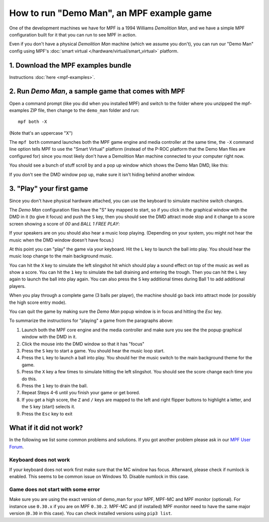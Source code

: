How to run "Demo Man", an MPF example game
==========================================

One of the development machines we have for MPF is a 1994 Williams
*Demolition Man*, and we have a simple MPF configuration built for
it that you can run to see MPF in action.

Even if you don't have a physical *Demolition Man* machine (which
we assume you don't), you can run our "Demo Man" config using
MPF's :doc:`smart virtual </hardware/virtual/smart_virtual>` platform.

1. Download the MPF examples bundle
-----------------------------------

Instructions :doc:`here <mpf-examples>`.

2. Run *Demo Man*, a sample game that comes with MPF
----------------------------------------------------

Open a command prompt (like you did when you installed MPF)
and switch to the folder where you unzipped the mpf-examples ZIP file,
then change to the ``demo_man`` folder and run:

::

   mpf both -X

(Note that's an uppercase "X")

The ``mpf both`` command launches both the MPF game engine and
media controller at the same time, the ``-X`` command line option
tells MPF to use the "Smart Virtual" platform (instead of the P-ROC
platform that the Demo Man files are configured for) since you
most likely don't have a Demolition Man machine connected to your
computer right now.

You should see a bunch of stuff scroll by and a pop up window which
shows the Demo Man DMD, like this:

.. image:: images/demo_man.jpg

If you don't see the DMD window pop up, make sure it isn't hiding behind another window.

3. "Play" your first game
-------------------------

Since you don't have physical hardware attached, you can use the
keyboard to simulate machine switch changes.

The *Demo Man* configuration files
have the "S" key mapped to start, so if you click in the graphical
window with the DMD in it (to give it focus) and push the ``S`` key,
then you should see the DMD attract mode stop and it change to a
score screen showing a score of *00* and *BALL 1 FREE PLAY*:

If your speakers are on you should also hear a music loop
playing. (Depending on your system, you might not hear the music when
the DMD window doesn't have focus.)

At this point you can "play" the
game via your keyboard. Hit the ``L`` key to launch the ball into play.
You should hear the music loop change to the main background music.

You can hit the ``X`` key to simulate the left slingshot hit which
should play a sound effect on top of the music as well as show a
score. You can hit the ``1`` key to simulate the ball draining and
entering the trough. Then you can hit the ``L`` key again to launch the
ball into play again. You can also press the ``S`` key additional times
during Ball 1 to add additional players.

When you play through a
complete game (3 balls per player), the machine should go back into
attract mode (or possibly the high score entry mode).

You can quit the game by making sure the *Demo Man* popup
window is in focus and hitting the *Esc* key.

To summarize the instructions for "playing" a game from the paragraphs above:

#. Launch both the MPF core engine and the media controller and make
   sure you see the the popup graphical
   window with the DMD in it.
#. Click the mouse into the DMD window so that it has "focus"
#. Press the ``S`` key to start a game. You should hear the music loop
   start.
#. Press the ``L`` key to launch a ball into play. You should her the
   music switch to the main background theme for the game.
#. Press the ``X`` key a few times to simulate hitting the left
   slingshot. You should see the score change each time you do this.
#. Press the ``1`` key to drain the ball.
#. Repeat Steps 4-6 until you finish your game or get bored.
#. If you get a high score, the ``Z`` and ``/`` keys are mapped to the
   left and right flipper buttons to highlight a letter, and the ``S`` key
   (start) selects it.
#. Press the ``Esc`` key to exit

What if it did not work?
------------------------

In the following we list some common problems and solutions.
If you got another problem please ask in our `MPF User Forum <https://groups.google.com/forum/#!forum/mpf-users>`_.

Keyboard does not work
^^^^^^^^^^^^^^^^^^^^^^

If your keyboard does not work first make sure that the MC window has focus.
Afterward, please check if numlock is enabled.
This seems to be common issue on Windows 10.
Disable numlock in this case.

Game does not start with some error
^^^^^^^^^^^^^^^^^^^^^^^^^^^^^^^^^^^

Make sure you are using the exact version of demo_man for your MPF, MPF-MC
and MPF monitor (optional).
For instance use ``0.30.x`` if you are on MPF ``0.30.2``.
MPF-MC and (if installed) MPF monitor need to have the same major version
(``0.30`` in this case).
You can check installed versions using ``pip3 list``.
